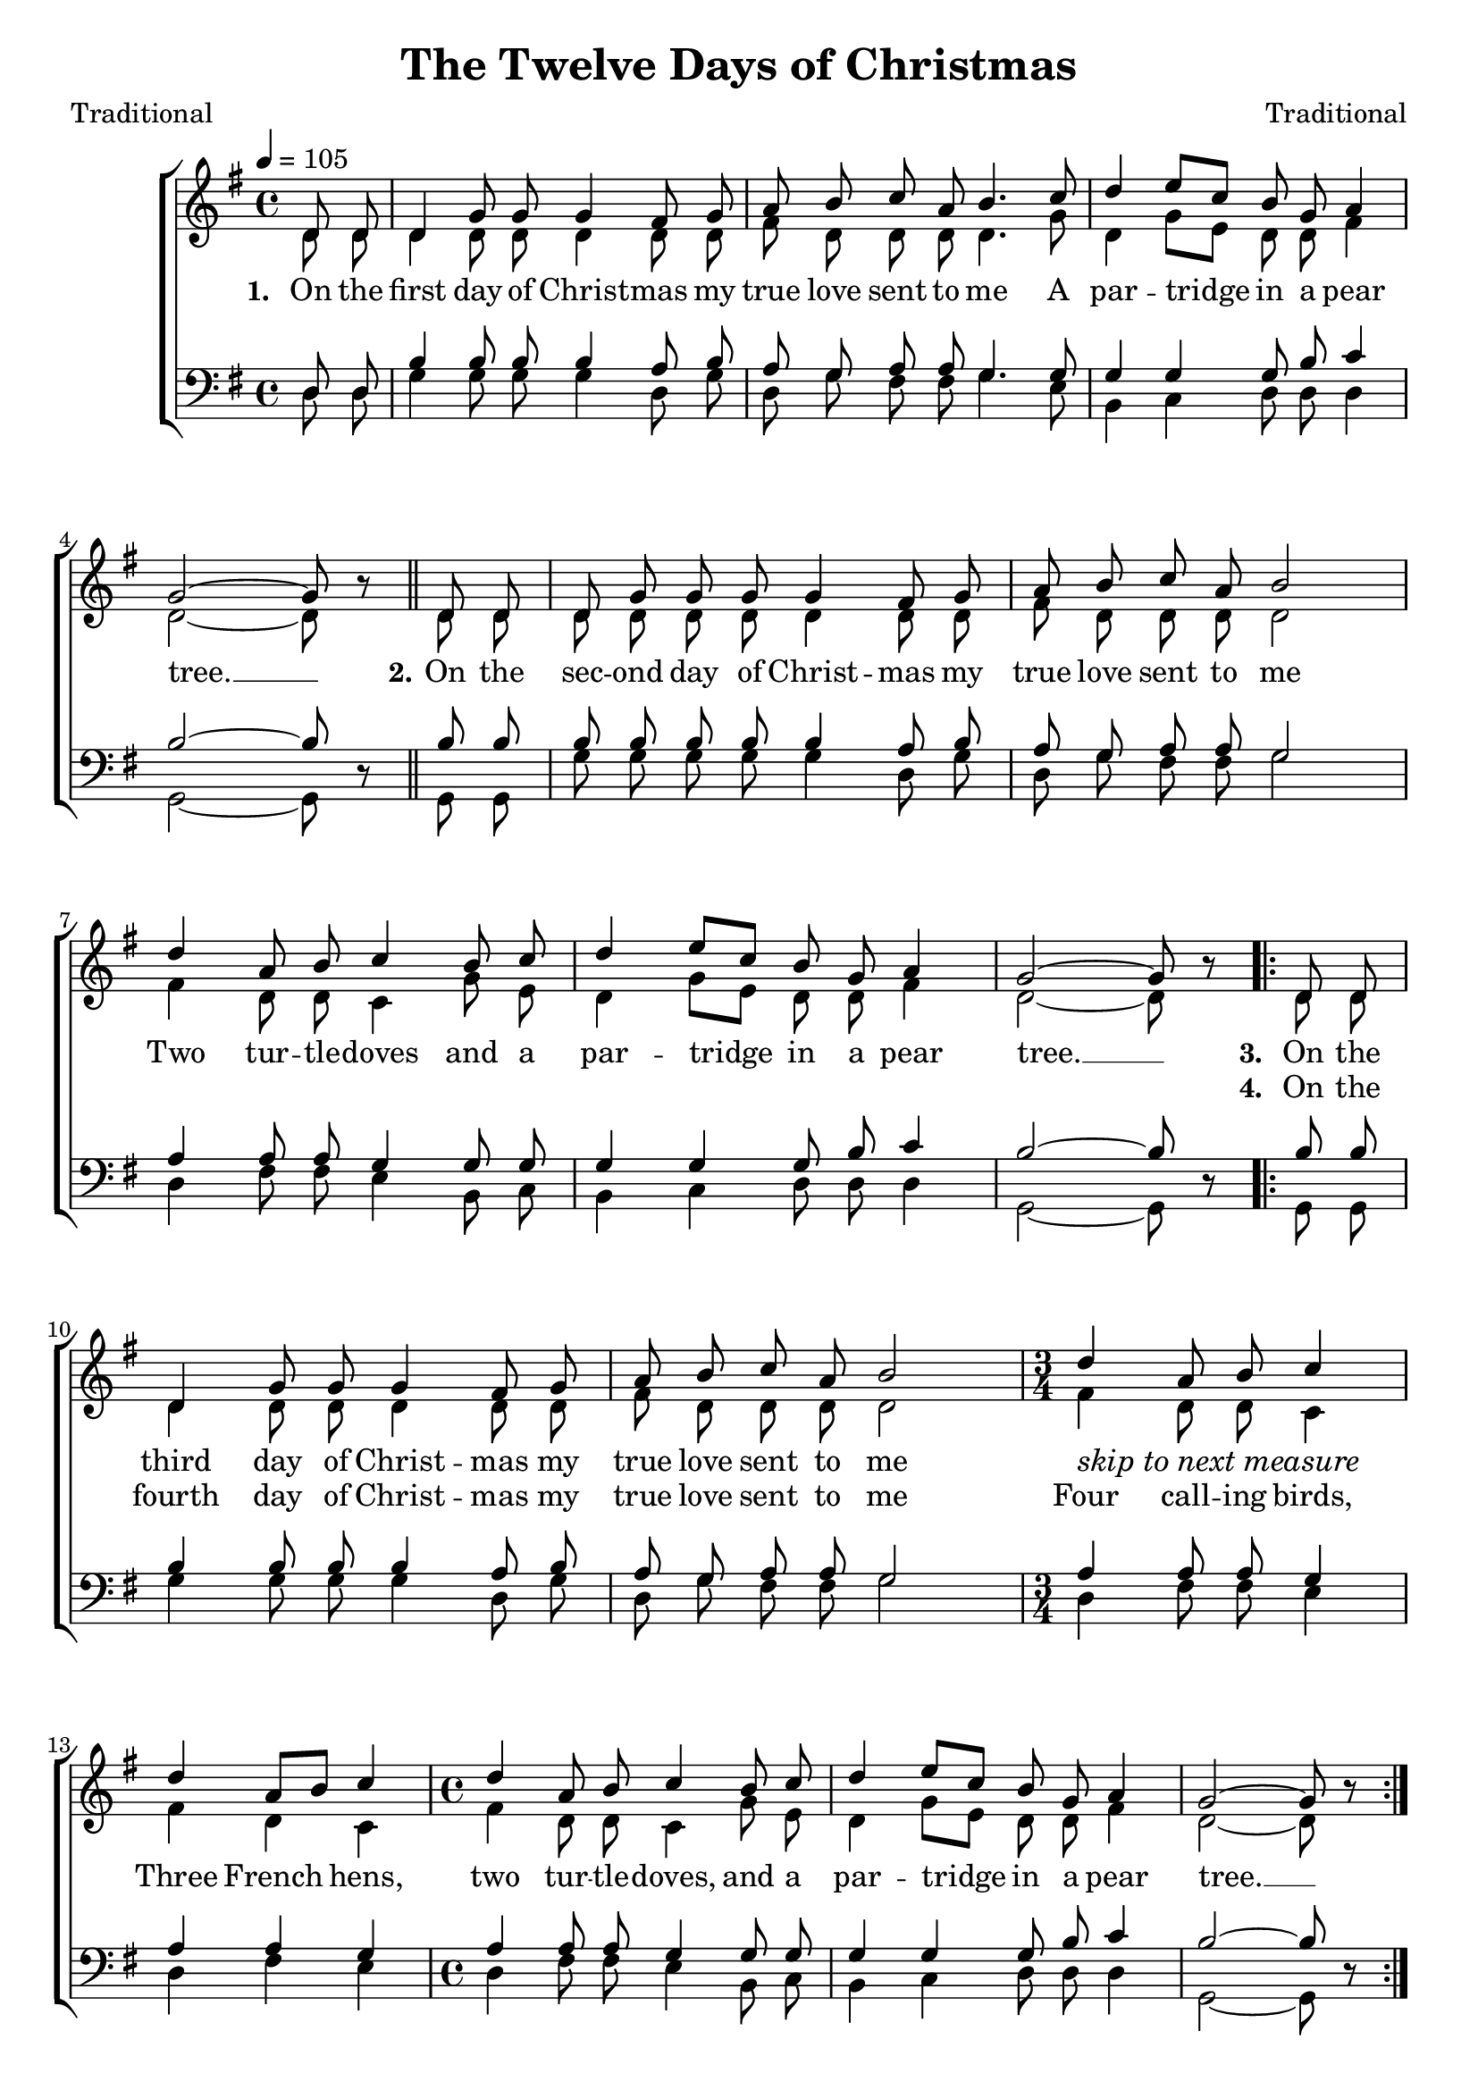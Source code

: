﻿\version "2.14.2"

tuneTitle = "The Twelve Days of Christmas"
tunePoet = "Traditional"
songComposer = "Traditional"
songSource = \markup \null

global = {
    \key g \major
    \time 4/4
    \autoBeamOff
    \tempo 4 = 105
}

sopMusic = \relative c' {
  \partial 4 d8 d |
  d4 g8 g g4 fis8 g |
  a b c a b4. c8 |
  
  d4 e8[ c] b g a4 | 
  g2~ g8 b\rest \bar "||"
  d,8 d |
  d8 g g g g4 fis8 g |
  
  a b c a b2 | 
  d4 a8 b c4 b8 c |
  d4 e8[ c] b g a4 |
  g2~g8 b\rest | 
  
  \repeat volta 2 {
    d,8 d |
    d4 g8 g g4 fis8 g |
    a b c a b2 |
    \time 3/4 d4 a8 b c4 |
    d4 a8[ b] c4 |
    \time 4/4
    
    d4 a8 b c4 b8 c |
    d4 e8[ c] b g a4 |
    g2~g8 b8\rest |
  }
  
  
  %5th verse
    \repeat volta 2 {
    d,8 d |
    d4 g8 g g4 fis8 g |
    a b c a b2 | 
    \once \override Score.RehearsalMark #'break-visibility = #end-of-line-visible
    \once \override Score.RehearsalMark #'self-alignment-X = #RIGHT
    \mark\markup\italic"skip to appropriate measure"

    
    \time 3/4
    d4 a8 b c a |
    \mark\markup\bold"11."
    d4 a8 b c a |
    \mark\markup\bold"10."
    d4 a8 b c a |
    \mark\markup\bold"9."
    d4 a8 b c a |
    \mark\markup\bold"8."
    d4 a8 b c a |
    \mark\markup\bold"7."
    d4 a8 b c a |
    \mark\markup\bold"6."
    d4 a8 b c a |
    
    \time 2/2
    \mark\markup\bold"5."    
    d2^\markup\italic"Slower" e8( cis4.) |
    d1 |
    
    \time 3/4 d8[ c] b a g4 |
    c e, g |
    \time 4/4 a8[ g] fis e d4 b'8 c |
    
    d4^\markup\italic"(last time rall.)" e8[ c] b g a4 |
    g2~g8 b8\rest
  }
}

altoMusic = \relative c' {
  d8 d |
  d4 d8 d d4 d8 d |
  fis d d d d4. g8 |
  
  d4 g8[ e] d d fis4 |
  d2~d8 s 
  d d |
  d d d d d4 d8 d |
  
  fis d d d d2 |
  fis4 d8 d c4 g'8 e |
  d4 g8[ e] d d fis4 |
  d2~d8 s 
  
  d d |
  d4 d8 d d4 d8 d |
  fis d d d d2 |
  fis4 d8 d c4 |
  fis4 d4 c4 |
  
  fis4 d8 d c4 g'8 e |
  d4 g8[ e] d d fis4 |
  d2~d8 s 
  
  
  %new stuff 5th verse
  d8 d |
  d4 d8 d d4 d8 d |
  fis d d d d2 |
  
  \repeat unfold 7 {fis4 d8 d c c |}
  
  g'2 g 
  fis1 |
  
  b8[ a] g fis e4 |
  e c e |
  fis8[ e] d8 cis d4 g8 e |
  d4 g8[ e] d d fis4 |
  d2~d8 s |
}

altoWords = \lyricmode {
  
  \set stanza = #"1. "
  On the first day of Christ -- mas my true love sent to me
  A par -- tridge in a pear tree. __
  \set stanza = #"2."
  On the sec -- ond day of Christ -- mas my true love sent to me
  Two tur -- tle -- doves and a par -- tridge in a pear tree. __
  
  \set stanza = #"3. "
  On the third day of Christ -- mas my true love sent to me
  \markup\italic"skip to next measure" _ _ _
  Three French hens,
  two tur -- tle -- doves, and a par -- tridge in a pear tree. __
  
  \set stanza = #"5."
  On the fifth  day of Christ -- mas my true love sent to me 
  
  Twelve drum -- mers drum -- ming,
  Elev’n pip -- ers pip -- ing,
  Ten lords a -- leap -- ing,
  Nine la -- dies dan -- cing,
  Eight maids a -- milk -- ing,
  Sev’n swans a -- swim -- ming,
  Six geese a -- lay -- ing,
  
  Five gold rings,
  Four call -- ing birds,
  Three French hens,
  two tur -- tle -- doves, and a par -- tridge in a pear tree. __
  

}
altoWordsII = \lyricmode {
  
%\markup\italic
  \repeat unfold 46 \skip1
  \set stanza = #"4. "
  On the fourth day of Christ -- mas my true love sent to me
  Four call -- ing birds,
  %Three French hens,
  %two tur -- tle -- doves, and a par -- tridge in a pear tree. __
  
  \repeat unfold 15 \skip1
  \set stanza = #"6–12."
  On the "etc."
}
altoWordsIII = \lyricmode {
  \set stanza = #"3. "
  \set ignoreMelismata = ##t
}
altoWordsIV = \lyricmode {
  \set stanza = #"4. "
  \set ignoreMelismata = ##t
}
altoWordsV = \lyricmode {
  \set stanza = #"5. "
  \set ignoreMelismata = ##t
}
altoWordsVI = \lyricmode {
  \set stanza = #"6. "
  \set ignoreMelismata = ##t
}
tenorMusic = \relative c {
  d8 d |
  b'4 b8 b b4 a8 b |
  a g a a g4. g8 |
  
  g4 g g8 b c4 |
  b2~ b8 s 
  b8 b |
  b b b b b4 a8 b |
  
  a g a a g2 |
  a4 a8 a g4 g8 g |
  g4 g g8 b c4 |
  b2~ b8 s 
  
  b8 b |
  b4 b8 b b4 a8 b |
  a g a a g2 |
  a4 a8 a g4 |
  a4 a4 g4 |
  
  a4 a8 a g4 g8 g |
  g4 g g8 b c4 |
  b2~b8 s 
  
  
  %5th verse
  b8 b |
  b4 b8 b b4 a8 b |
  a g a a g2 |
  
  \repeat unfold 7 {a4 a8 a g fis |}
  
  d'2 cis 
  c1 |
  
  g4 g8 a b4 |
  g g c |
  c a8 g fis4 g8 g
  g4 g g8 b c4 |
  b2~b8 s |
}

bassMusic = \relative c {
  d8 d |
  g4 g8 g g4 d8 g |
  d g fis fis g4. e8 |
  
  b4 c d8 d d4 |
  g,2~g8 d'\rest |
  g,8 g |
  g' g g g g4 d8 g |
  
  d g fis fis g2 |
  d4 fis8 fis e4 b8 c |
  b4 c d8 d d4 |
  g,2~g8 d'\rest |
  
  g,8 g |
  g'4 g8 g g4 d8 g |
  d g fis fis g2 |
  d4 fis8 fis e4 |
  d4 fis4 e4 |
  
  d fis8 fis e4 b8 c |
  b4 c d8 d d4 |
  g,2~ g8 d'\rest |
  
  %5th verse
  g,8 g |
  g'4 g8 g g4 d8 g |
  d g fis fis g2 |
  
  \repeat unfold 7 {d4 fis8 fis e d |}
  
  b'2 ais |
  a1 |
  
  g4 g8 g e4 |
  c c c |
  d d8 d d4 b8 c |
  b4 c d8 d d4 |
  g,2~ g8 d'\rest |
}

\bookpart { 
\header {
  title = \tuneTitle
  poet = \tunePoet
  composer = \songComposer
  source = \songSource
}

\score {
    <<
        \new ChoirStaff <<
            \new Staff = women <<
                \new Voice = "sopranos" { \voiceOne << \global \sopMusic >> }
                \new Voice = "altos" { \voiceTwo << \global \altoMusic >> }
            >>
            \new Lyrics = "altos"   \lyricsto "altos" \altoWords
            \new Lyrics = "altosII"   \lyricsto "altos" \altoWordsII
            \new Lyrics = "altosIII"  \lyricsto "altos" \altoWordsIII
            \new Lyrics = "altosIV"   \lyricsto "altos" \altoWordsIV
            \new Lyrics = "altosV"   \lyricsto "altos" \altoWordsV
            \new Lyrics = "altosVI"   \lyricsto "altos" \altoWordsVI
            \new Staff = men <<
                \clef bass
                \new Voice = "tenors" { \voiceOne << \global \tenorMusic >> }
                \new Voice = "basses" { \voiceTwo << \global \bassMusic >> }
            >>
        >>
  >>
  \layout { }
  \midi {
    \set Staff.midiInstrument = "flute" 
    %\context { \Voice \remove "Dynamic_performer" }
  }
}
}

